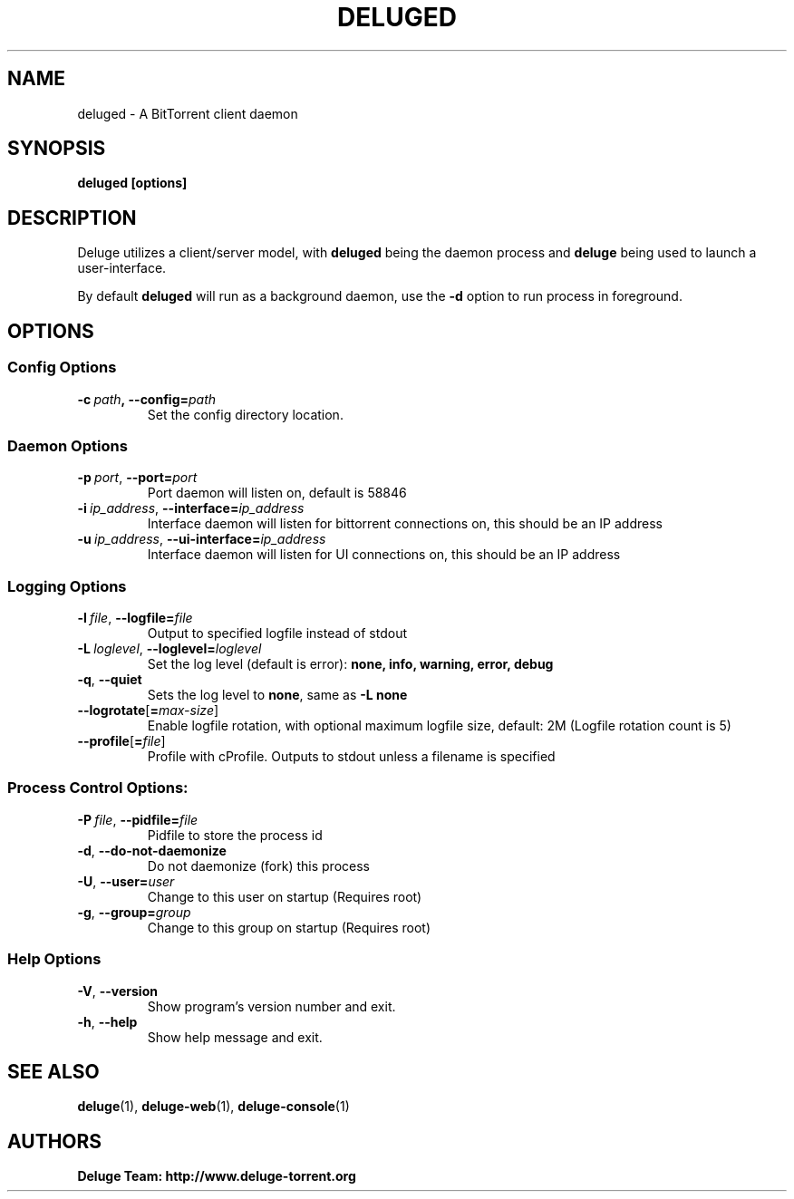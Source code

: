 .TH DELUGED 1

.SH NAME
deluged - A BitTorrent client daemon

.SH SYNOPSIS
.B deluged [options]

.SH DESCRIPTION
Deluge utilizes a client/server model, with \fBdeluged\fR being the daemon process and \fBdeluge\fR being used to launch a user-interface.
.P
By default \fBdeluged\fR will run as a background daemon, use the \fB\-d\fR option to run process in foreground.

.SH OPTIONS
.SS Config Options
.TP
.BI \-c\  path ,\ \fB\-\-config= path
Set the config directory location.

.SS Daemon Options
.TP
.BI -p\  port \fR,\ \fB--port= port
Port daemon will listen on, default is 58846
.TP
.BI -i\  ip_address \fR,\ \fB--interface= ip_address
Interface daemon will listen for bittorrent connections on, this should be an IP address
.TP
.BI -u\  ip_address \fR,\ \fB--ui-interface= ip_address
Interface daemon will listen for UI connections on, this should be an IP address

.SS Logging Options
.TP
.BI \-l\  file \fR,\ \fB\-\-logfile= file
Output to specified logfile instead of stdout
.TP
.BI \-L\  loglevel \fR,\ \fB\-\-loglevel= loglevel
Set the log level (default is error):
.B none, info, warning, error, debug
.TP
.B \-q\fR,\ \fB\-\-quiet
Sets the log level to \fBnone\fR, same as \fB\-L none
.TP
.BI \-\-logrotate\fR[\fB=\fImax-size\fR]
Enable logfile rotation, with optional maximum logfile
size, default: 2M (Logfile rotation count is 5)
.TP
.BI \-\-profile\fR[\fB=\fIfile\fR]
Profile with cProfile. Outputs to stdout unless a filename is specified

.SS Process Control Options:
.TP
.BI \-P\  file \fR,\ \fB\-\-pidfile= file
Pidfile to store the process id
.TP
.B -d\fR,\ \fB\-\-do-not-daemonize
Do not daemonize (fork) this process
.TP
.BI \-U\fR,\ \fB\-\-user= user
Change to this user on startup (Requires root)
.TP
.BI \-g\fR,\ \fB\-\-group= group
Change to this group on startup (Requires root)

.SS Help Options
.TP
.B \-V\fR,\ \fB\-\-version
Show program's version number and exit.
.TP
.B \-h\fR,\ \fB\-\-help
Show help message and exit.

.SH SEE ALSO
.BR deluge (1),
.BR deluge-web (1),
.BR deluge-console (1)

.SH AUTHORS
.B Deluge Team: http://www.deluge-torrent.org
